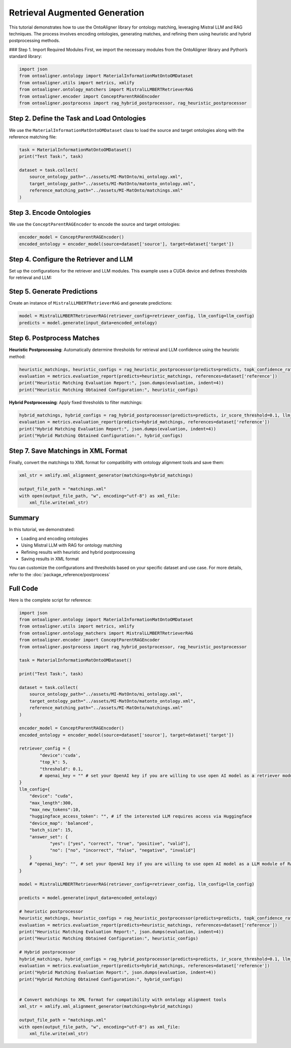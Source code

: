 Retrieval Augmented Generation
================================

This tutorial demonstrates how to use the OntoAligner library for ontology matching, leveraging Mistral LLM and RAG techniques. The process involves encoding ontologies, generating matches, and refining them using heuristic and hybrid postprocessing methods.

### Step 1. Import Required Modules
First, we import the necessary modules from the OntoAligner library and Python’s standard library:

.. code-block:: python

    import json
    from ontoaligner.ontology import MaterialInformationMatOntoOMDataset
    from ontoaligner.utils import metrics, xmlify
    from ontoaligner.ontology_matchers import MistralLLMBERTRetrieverRAG
    from ontoaligner.encoder import ConceptParentRAGEncoder
    from ontoaligner.postprocess import rag_hybrid_postprocessor, rag_heuristic_postprocessor

Step 2. Define the Task and Load Ontologies
---------------------------------------------

We use the ``MaterialInformationMatOntoOMDataset`` class to load the source and target ontologies along with the reference matching file:

.. code-block:: python

    task = MaterialInformationMatOntoOMDataset()
    print("Test Task:", task)

    dataset = task.collect(
        source_ontology_path="../assets/MI-MatOnto/mi_ontology.xml",
        target_ontology_path="../assets/MI-MatOnto/matonto_ontology.xml",
        reference_matching_path="../assets/MI-MatOnto/matchings.xml"
    )


Step 3. Encode Ontologies
---------------------------------------------

We use the ``ConceptParentRAGEncoder`` to encode the source and target ontologies:

.. code-block:: python

    encoder_model = ConceptParentRAGEncoder()
    encoded_ontology = encoder_model(source=dataset['source'], target=dataset['target'])

Step 4. Configure the Retriever and LLM
---------------------------------------------

Set up the configurations for the retriever and LLM modules. This example uses a CUDA device and defines thresholds for retrieval and LLM:

.. code-block:: python
    retriever_config = {
        "device": 'cuda',
        "top_k": 5,
        "threshold": 0.1,
    }

    llm_config = {
        "device": "cuda",
        "max_length": 300,
        "max_new_tokens": 10,
        "huggingface_access_token": "",
        "device_map": 'balanced',
        "batch_size": 15,
        "answer_set": {
            "yes": ["yes", "correct", "true", "positive", "valid"],
            "no": ["no", "incorrect", "false", "negative", "invalid"]
        }
    }

Step 5. Generate Predictions
---------------------------------------------
Create an instance of ``MistralLLMBERTRetrieverRAG`` and generate predictions:

.. code-block:: python

    model = MistralLLMBERTRetrieverRAG(retriever_config=retriever_config, llm_config=llm_config)
    predicts = model.generate(input_data=encoded_ontology)

Step 6. Postprocess Matches
---------------------------------------------

**Heuristic Postprocessing**: Automatically determine thresholds for retrieval and LLM confidence using the heuristic method:

.. code-block:: python

    heuristic_matchings, heuristic_configs = rag_heuristic_postprocessor(predicts=predicts, topk_confidence_ratio=3, topk_confidence_score=3)
    evaluation = metrics.evaluation_report(predicts=heuristic_matchings, references=dataset['reference'])
    print("Heuristic Matching Evaluation Report:", json.dumps(evaluation, indent=4))
    print("Heuristic Matching Obtained Configuration:", heuristic_configs)

**Hybrid Postprocessing**: Apply fixed thresholds to filter matchings:

.. code-block:: python

    hybrid_matchings, hybrid_configs = rag_hybrid_postprocessor(predicts=predicts, ir_score_threshold=0.1, llm_confidence_th=0.8)
    evaluation = metrics.evaluation_report(predicts=hybrid_matchings, references=dataset['reference'])
    print("Hybrid Matching Evaluation Report:", json.dumps(evaluation, indent=4))
    print("Hybrid Matching Obtained Configuration:", hybrid_configs)

Step 7. Save Matchings in XML Format
---------------------------------------------
Finally, convert the matchings to XML format for compatibility with ontology alignment tools and save them:

.. code-block:: python

    xml_str = xmlify.xml_alignment_generator(matchings=hybrid_matchings)

    output_file_path = "matchings.xml"
    with open(output_file_path, "w", encoding="utf-8") as xml_file:
        xml_file.write(xml_str)


Summary
---------------------------------------------
In this tutorial, we demonstrated:

* Loading and encoding ontologies
* Using Mistral LLM with RAG for ontology matching
* Refining results with heuristic and hybrid postprocessing
* Saving results in XML format

You can customize the configurations and thresholds based on your specific dataset and use case. For more details, refer to the :doc:`package_reference/postprocess`

Full Code
--------------------------
Here is the complete script for reference:

.. code-block:: python

    import json
    from ontoaligner.ontology import MaterialInformationMatOntoOMDataset
    from ontoaligner.utils import metrics, xmlify
    from ontoaligner.ontology_matchers import MistralLLMBERTRetrieverRAG
    from ontoaligner.encoder import ConceptParentRAGEncoder
    from ontoaligner.postprocess import rag_hybrid_postprocessor, rag_heuristic_postprocessor

    task = MaterialInformationMatOntoOMDataset()

    print("Test Task:", task)

    dataset = task.collect(
        source_ontology_path="../assets/MI-MatOnto/mi_ontology.xml",
        target_ontology_path="../assets/MI-MatOnto/matonto_ontology.xml",
        reference_matching_path="../assets/MI-MatOnto/matchings.xml"
    )

    encoder_model = ConceptParentRAGEncoder()
    encoded_ontology = encoder_model(source=dataset['source'], target=dataset['target'])

    retriever_config = {
            "device":'cuda',
            "top_k": 5,
            "threshold": 0.1,
            # openai_key = "" # set your OpenAI key if you are willing to use open AI model as a retriever module of RAG.
    }
    llm_config={
        "device": "cuda",
        "max_length":300,
        "max_new_tokens":10,
        "huggingface_access_token": "", # if the interested LLM requires access via Huggingface
        "device_map": 'balanced',
        "batch_size": 15,
        "answer_set": {
                "yes": ["yes", "correct", "true", "positive", "valid"],
                "no": ["no", "incorrect", "false", "negative", "invalid"]
        }
        # "openai_key": "", # set your OpenAI key if you are willing to use open AI model as a LLM module of RAG.
    }

    model = MistralLLMBERTRetrieverRAG(retriever_config=retriever_config, llm_config=llm_config)

    predicts = model.generate(input_data=encoded_ontology)

    # heuristic postprocessor
    heuristic_matchings, heuristic_configs = rag_heuristic_postprocessor(predicts=predicts, topk_confidence_ratio=3, topk_confidence_score=3)
    evaluation = metrics.evaluation_report(predicts=heuristic_matchings, references=dataset['reference'])
    print("Heuristic Matching Evaluation Report:", json.dumps(evaluation, indent=4))
    print("Heuristic Matching Obtained Configuration:", heuristic_configs)

    # Hybrid postprocessor
    hybrid_matchings, hybrid_configs = rag_hybrid_postprocessor(predicts=predicts, ir_score_threshold=0.1, llm_confidence_th=0.8)
    evaluation = metrics.evaluation_report(predicts=hybrid_matchings, references=dataset['reference'])
    print("Hybrid Matching Evaluation Report:", json.dumps(evaluation, indent=4))
    print("Hybrid Matching Obtained Configuration:", hybrid_configs)


    # Convert matchings to XML format for compatibility with ontology alignment tools
    xml_str = xmlify.xml_alignment_generator(matchings=hybrid_matchings)

    output_file_path = "matchings.xml"
    with open(output_file_path, "w", encoding="utf-8") as xml_file:
        xml_file.write(xml_str)
